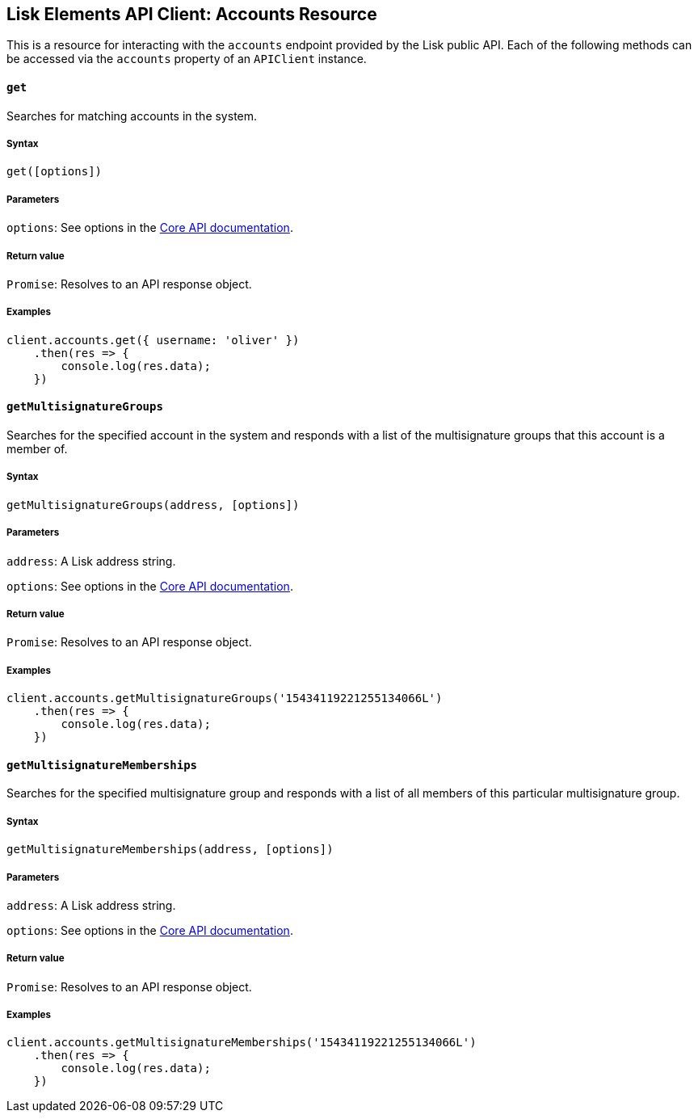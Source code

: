[[lisk-elements-api-client-accounts-resource]]
Lisk Elements API Client: Accounts Resource
-------------------------------------------

This is a resource for interacting with the `accounts` endpoint provided
by the Lisk public API. Each of the following methods can be accessed
via the `accounts` property of an `APIClient` instance.

[[get]]
`get`
^^^^^

Searches for matching accounts in the system.

[[syntax]]
Syntax
++++++

[source,js]
----
get([options])
----

[[parameters]]
Parameters
++++++++++

`options`: See options in the
link:/lisk-core/user-guide/api/1-0/1-0.json[Core API documentation].

[[return-value]]
Return value
++++++++++++

`Promise`: Resolves to an API response object.

[[examples]]
Examples
++++++++

[source,js]
----
client.accounts.get({ username: 'oliver' })
    .then(res => {
        console.log(res.data);
    })
----

[[getmultisignaturegroups]]
`getMultisignatureGroups`
^^^^^^^^^^^^^^^^^^^^^^^^^

Searches for the specified account in the system and responds with a
list of the multisignature groups that this account is a member of.

[[syntax-1]]
Syntax
++++++

[source,js]
----
getMultisignatureGroups(address, [options])
----

[[parameters-1]]
Parameters
++++++++++

`address`: A Lisk address string.

`options`: See options in the
link:/lisk-core/user-guide/api/1-0/1-0.json[Core API documentation].

[[return-value-1]]
Return value
++++++++++++

`Promise`: Resolves to an API response object.

[[examples-1]]
Examples
++++++++

[source,js]
----
client.accounts.getMultisignatureGroups('15434119221255134066L')
    .then(res => {
        console.log(res.data);
    })
----

[[getmultisignaturememberships]]
`getMultisignatureMemberships`
^^^^^^^^^^^^^^^^^^^^^^^^^^^^^^

Searches for the specified multisignature group and responds with a list
of all members of this particular multisignature group.

[[syntax-2]]
Syntax
++++++

[source,js]
----
getMultisignatureMemberships(address, [options])
----

[[parameters-2]]
Parameters
++++++++++

`address`: A Lisk address string.

`options`: See options in the
link:/lisk-core/user-guide/api/1-0/1-0.json[Core API documentation].

[[return-value-2]]
Return value
++++++++++++

`Promise`: Resolves to an API response object.

[[examples-2]]
Examples
++++++++

[source,js]
----
client.accounts.getMultisignatureMemberships('15434119221255134066L')
    .then(res => {
        console.log(res.data);
    })
----
